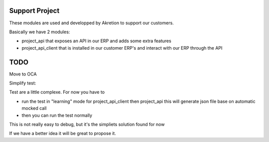 Support Project
================

These modules are used and developped by Akretion to support our customers.

Basically we have 2 modules:

* project_api that exposes an API in our ERP and adds some extra features
* project_api_client that is installed in our customer ERP's and interact with our ERP through the API

TODO
======

Move to OCA


Simplify test:

Test are a little complexe. For now you have to

- run the test in "learning" mode for project_api_client then project_api this will generate json file base on automatic mocked call
- then you can run the test normally

This is not really easy to debug, but it's the simpliets solution found for now

If we have a better idea it will be great to propose it.
